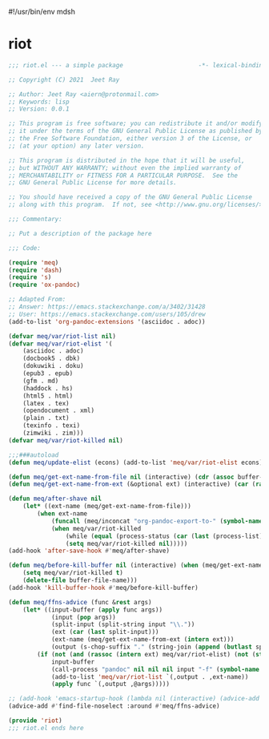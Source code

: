 #!/usr/bin/env mdsh
#+property: header-args -n -r -l "[{(<%s>)}]" :tangle-mode (identity 0444) :noweb yes :mkdirp yes
#+startup: show3levels

* riot

#+begin_src emacs-lisp :tangle riot.el
;;; riot.el --- a simple package                     -*- lexical-binding: t; -*-

;; Copyright (C) 2021  Jeet Ray

;; Author: Jeet Ray <aiern@protonmail.com>
;; Keywords: lisp
;; Version: 0.0.1

;; This program is free software; you can redistribute it and/or modify
;; it under the terms of the GNU General Public License as published by
;; the Free Software Foundation, either version 3 of the License, or
;; (at your option) any later version.

;; This program is distributed in the hope that it will be useful,
;; but WITHOUT ANY WARRANTY; without even the implied warranty of
;; MERCHANTABILITY or FITNESS FOR A PARTICULAR PURPOSE.  See the
;; GNU General Public License for more details.

;; You should have received a copy of the GNU General Public License
;; along with this program.  If not, see <http://www.gnu.org/licenses/>.

;;; Commentary:

;; Put a description of the package here

;;; Code:

(require 'meq)
(require 'dash)
(require 's)
(require 'ox-pandoc)

;; Adapted From:
;; Answer: https://emacs.stackexchange.com/a/3402/31428
;; User: https://emacs.stackexchange.com/users/105/drew
(add-to-list 'org-pandoc-extensions '(asciidoc . adoc))

(defvar meq/var/riot-list nil)
(defvar meq/var/riot-elist '(
    (asciidoc . adoc)
    (docbook5 . dbk)
    (dokuwiki . doku)
    (epub3 . epub)
    (gfm . md)
    (haddock . hs)
    (html5 . html)
    (latex . tex)
    (opendocument . xml)
    (plain . txt)
    (texinfo . texi)
    (zimwiki . zim)))
(defvar meq/var/riot-killed nil)

;;;###autoload
(defun meq/update-elist (econs) (add-to-list 'meq/var/riot-elist econs))

(defun meq/get-ext-name-from-file nil (interactive) (cdr (assoc buffer-file-name meq/var/riot-list)))
(defun meq/get-ext-name-from-ext (&optional ext) (interactive) (car (rassoc (or ext (meq/get-ext)) meq/var/riot-elist)))

(defun meq/after-shave nil
    (let* ((ext-name (meq/get-ext-name-from-file)))
        (when ext-name
            (funcall (meq/inconcat "org-pandoc-export-to-" (symbol-name ext-name)))
            (when meq/var/riot-killed
                (while (equal (process-status (car (last (process-list)))) 'run))
                (setq meq/var/riot-killed nil)))))
(add-hook 'after-save-hook #'meq/after-shave)

(defun meq/before-kill-buffer nil (interactive) (when (meq/get-ext-name-from-file)
    (setq meq/var/riot-killed t)
    (delete-file buffer-file-name)))
(add-hook 'kill-buffer-hook #'meq/before-kill-buffer)

(defun meq/ffns-advice (func &rest args)
    (let* ((input-buffer (apply func args))
            (input (pop args))
            (split-input (split-string input "\\."))
            (ext (car (last split-input)))
            (ext-name (meq/get-ext-name-from-ext (intern ext)))
            (output (s-chop-suffix "." (string-join (append (butlast split-input) (list "org")) "."))))
        (if (not (and (rassoc (intern ext) meq/var/riot-elist) (not (string= ext "org"))))
            input-buffer
            (call-process "pandoc" nil nil nil input "-f" (symbol-name ext-name) "-t" "org" "-so" output)
            (add-to-list 'meq/var/riot-list `(,output . ,ext-name))
            (apply func `(,output ,@args)))))

;; (add-hook 'emacs-startup-hook (lambda nil (interactive) (advice-add #'find-file-noselect :around #'meq/ffns-advice)))
(advice-add #'find-file-noselect :around #'meq/ffns-advice)

(provide 'riot)
;;; riot.el ends here
#+end_src
